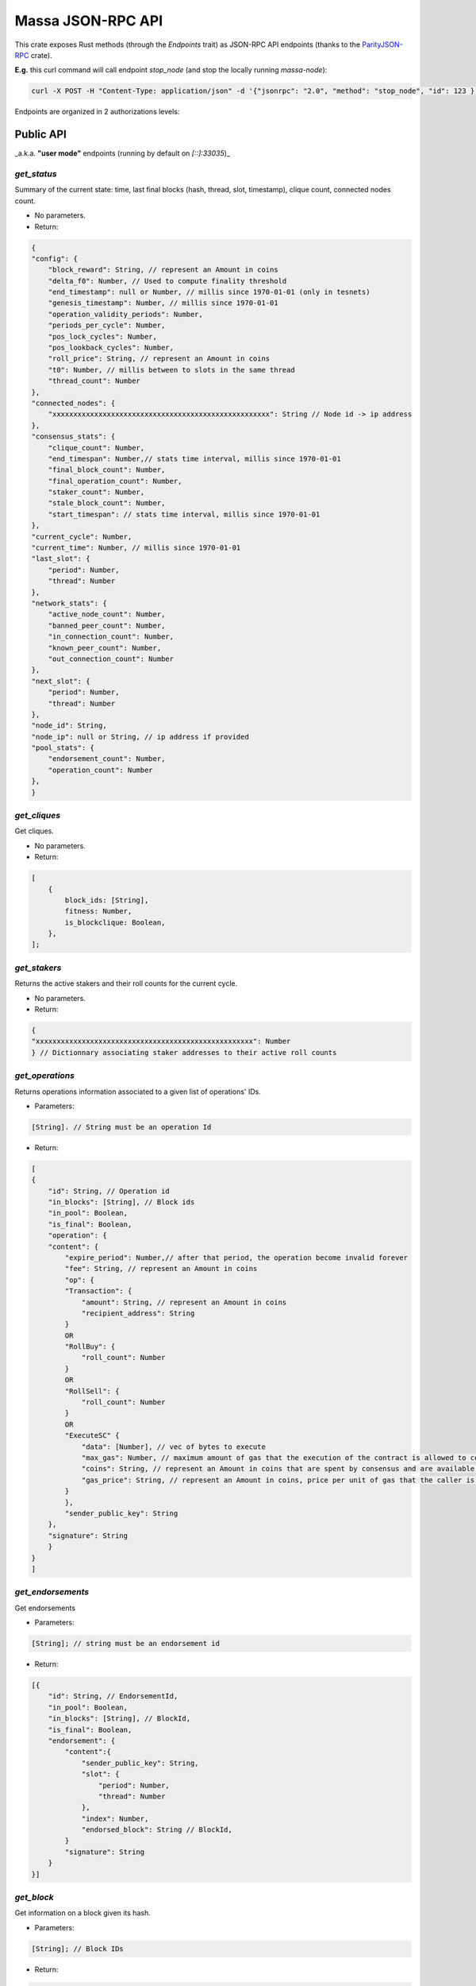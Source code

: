 ==================
Massa JSON-RPC API
==================

This crate exposes Rust methods (through the `Endpoints` trait) as
JSON-RPC API endpoints (thanks to the `ParityJSON-RPC <https://github.com/paritytech/jsonrpc>`_ crate).

**E.g.** this curl command will call endpoint `stop_node` (and stop the
locally running `massa-node`):

.. code-block:: bash

    curl -X POST -H "Content-Type: application/json" -d '{"jsonrpc": "2.0", "method": "stop_node", "id": 123 }' 127.0.0.1:33034

Endpoints are organized in 2 authorizations levels:

**Public** API
==============

_a.k.a. **"user mode"** endpoints (running by default on `[::]:33035`)_

`get_status`
------------

Summary of the current state: time, last final blocks (hash, thread,
slot, timestamp), clique count, connected nodes count.

-   No parameters.

-   Return:

.. code-block:: javascript

    {
    "config": {
        "block_reward": String, // represent an Amount in coins
        "delta_f0": Number, // Used to compute finality threshold
        "end_timestamp": null or Number, // millis since 1970-01-01 (only in tesnets)
        "genesis_timestamp": Number, // millis since 1970-01-01
        "operation_validity_periods": Number,
        "periods_per_cycle": Number,
        "pos_lock_cycles": Number,
        "pos_lookback_cycles": Number,
        "roll_price": String, // represent an Amount in coins
        "t0": Number, // millis between to slots in the same thread
        "thread_count": Number
    },
    "connected_nodes": {
        "xxxxxxxxxxxxxxxxxxxxxxxxxxxxxxxxxxxxxxxxxxxxxxxxxxxx": String // Node id -> ip address
    },
    "consensus_stats": {
        "clique_count": Number,
        "end_timespan": Number,// stats time interval, millis since 1970-01-01
        "final_block_count": Number,
        "final_operation_count": Number,
        "staker_count": Number,
        "stale_block_count": Number,
        "start_timespan": // stats time interval, millis since 1970-01-01
    },
    "current_cycle": Number,
    "current_time": Number, // millis since 1970-01-01
    "last_slot": {
        "period": Number,
        "thread": Number
    },
    "network_stats": {
        "active_node_count": Number,
        "banned_peer_count": Number,
        "in_connection_count": Number,
        "known_peer_count": Number,
        "out_connection_count": Number
    },
    "next_slot": {
        "period": Number,
        "thread": Number
    },
    "node_id": String,
    "node_ip": null or String, // ip address if provided
    "pool_stats": {
        "endorsement_count": Number,
        "operation_count": Number
    },
    }

`get_cliques`
-------------

Get cliques.

-   No parameters.

-   Return:

.. code-block:: javascript

    [
        {
            block_ids: [String],
            fitness: Number,
            is_blockclique: Boolean,
        },
    ];

`get_stakers`
-------------

Returns the active stakers and their roll counts for the current cycle.

-   No parameters.

-   Return:

.. code-block:: javascript

    {
    "xxxxxxxxxxxxxxxxxxxxxxxxxxxxxxxxxxxxxxxxxxxxxxxxxxxx": Number
    } // Dictionnary associating staker addresses to their active roll counts

`get_operations`
----------------

Returns operations information associated to a given list of operations' IDs.

-   Parameters:

.. code-block:: javascript

    [String]. // String must be an operation Id

-   Return:

.. code-block:: javascript

    [
    {
        "id": String, // Operation id
        "in_blocks": [String], // Block ids
        "in_pool": Boolean,
        "is_final": Boolean,
        "operation": {
        "content": {
            "expire_period": Number,// after that period, the operation become invalid forever
            "fee": String, // represent an Amount in coins
            "op": {
            "Transaction": {
                "amount": String, // represent an Amount in coins
                "recipient_address": String
            }
            OR
            "RollBuy": {
                "roll_count": Number
            }
            OR
            "RollSell": {
                "roll_count": Number
            }
            OR
            "ExecuteSC" {
                "data": [Number], // vec of bytes to execute
                "max_gas": Number, // maximum amount of gas that the execution of the contract is allowed to cost.
                "coins": String, // represent an Amount in coins that are spent by consensus and are available in the execution context of the contract.
                "gas_price": String, // represent an Amount in coins, price per unit of gas that the caller is willing to pay for the execution.
            }
            },
            "sender_public_key": String
        },
        "signature": String
        }
    }
    ]

`get_endorsements`
------------------

Get endorsements

-   Parameters:

.. code-block:: javascript

    [String]; // string must be an endorsement id

-   Return:

.. code-block:: javascript

    [{
        "id": String, // EndorsementId,
        "in_pool": Boolean,
        "in_blocks": [String], // BlockId,
        "is_final": Boolean,
        "endorsement": {
            "content":{
                "sender_public_key": String,
                "slot": {
                    "period": Number,
                    "thread": Number
                },
                "index": Number,
                "endorsed_block": String // BlockId,
            }
            "signature": String
        }
    }]

`get_block`
-----------

Get information on a block given its hash.

-   Parameters:

.. code-block:: javascript

    [String]; // Block IDs

-   Return:

.. code-block:: javascript

    {
        "id": String // BlockId,
        "content": Null or {
            "is_final": bool,
            "is_stale": bool,
            "is_in_blockclique": bool,
            "block": {
                "header": {
                    "content": {
                    "endorsed_block": String, // Block id
                    "index": Number,
                    "sender_public_key": String,
                    "slot": { // endorsed block slot: deifferent from block's slot
                        "period": Number,
                        "thread": Number
                    }
                    },
                    "signature": String
                }
                ],
                "operation_merkle_root": String, // Hash of all operations
                "parents": [String], // Block ids, as many as thread count
                "slot": {
                "period": Number,
                "thread": Number
                }
            },
            "signature": String
            },
            "operations": [
            {
                "content": {
                "expire_period": Number,
                "fee": String, // represent an Amount in coins
                "op": {
                    "Transaction": {
                    "amount": String, // represent an Amount in coins
                    "recipient_address": String
                    }
                    OR
                    "RollBuy": {
                    "roll_count": Number
                    }
                    OR
                    "RollSell": {
                    "roll_count": Number
                    }
                },
                "sender_public_key": String
                },
                "signature": String
            }
            ]
        },
        "is_final": Boolean,
        "is_in_blockclique": Boolean,
        "is_stale": Boolean
        },
    }

`get_graph_interval`
--------------------

Get the block graph within the specified time interval.

-   Parameters:

.. code-block:: javascript

    {
        "start": null or Number, // in millis since 1970-01-01, field may be omitted
        "end": null or Number,// in millis since 1970-01-01, field may be omitted
    }

-   Return:

.. code-block:: javascript

    [
        {
            creator: String, // public key
            id: String, // Block Id
            is_final: Boolean,
            is_in_blockclique: Boolean,
            is_stale: Boolean,
            parents: [String], // as many block Ids as there are threads
            slot: {
                period: Number,
                thread: Number,
            },
        },
    ];

`get_addresses`
---------------

Get addresses.

-   Parameters:

.. code-block:: javascript

    [
        [String], // Addresses
    ];

-   Return:

.. code-block:: javascript

    [
        {
            address: String,
            balance: {
                candidate_balance: String, // represent an Amount in coins
                final_balance: String, // represent an Amount in coins
                locked_balance: String, // represent an Amount in coins
            },
            block_draws: [
                {
                    period: Number,
                    thread: Number,
                },
            ],
            blocks_created: [String], // Block ids
            endorsement_draws: [
                {
                    slot: {
                        period: Number,
                        thread: Number,
                    },
                    index: Number,
                },
            ],
            involved_in_endorsements: [String], // Endorsement Id
            involved_in_operations: [String], // Operation id
            production_stats: [
                // as many items as cached cycles
                {
                    cycle: Number,
                    is_final: Boolean,
                    nok_count: Number,
                    ok_count: Number,
                },
            ],
            rolls: {
                active_rolls: Number,
                candidate_rolls: Number,
                final_rolls: Number,
            },
            thread: Number,
            sce_ledger_info : {
                balance: String // reprensents an amount
                module: null OR [Number] // stored bytecode
                datastore: [
                    xxxxxxxxxxxxxxxxxxxxxx: [Number] // bytes
                ]
            }
        },
    ];

`send_operations`
-----------------

Adds operations to pool. Returns operations that were ok and sent to
pool.

-   Parameters:

.. code-block:: javascript

    [[
    {
        "content": {
        "expire_period": Number,
        "fee": String, // represent an Amount in coins
        "op": {
            "Transaction": {
            "amount": String, // represent an Amount in coins
            "recipient_address": String
            }
            OR
            "RollBuy": {
            "roll_count": Number
            }
            OR
            "RollSell": {
            "roll_count": Number
            }
            OR
            "ExecuteSC": {
            "data": [Number], // vec of bytes to execute
            "max_gas": Number, // maximum amount of gas that the execution of the contract is allowed to cost.
            "coins": String, // represent an Amount in coins that are spent by consensus and are available in the execution context of the contract.
            "gas_price": String, // represent an Amount in coins, price per unit of gas that the caller is willing to pay for the execution.
            }
        },
        "sender_public_key": String
        },
        "signature": String
    }
    ]]

-   Return:

.. code-block:: javascript

    [String], // Operation ids

`execute_read_only_call`
------------------------

Call a function of a contract in a read only context. The changes on the ledger will not be applied and directly drop after the context of the execution. All the events generated will be returned :

-   Parameters:

.. code-block:: javascript

    [{
        "max_gas": Number,
        "simulated_gas_price": Number,
        "target_address": String,
        "target_function": String,
        "parameter": String,
        "caller_address": String OR null,
    }]

-   Return:

.. code-block:: javascript

    [{
        "executed_at": {
        "period": Number,
        "thread": Number
        },
        "result": String, //"ok" or error message
        "output_events": [
        // Each id is a event id. The size of this array is dynamic over the number of events pop in the execution.
        "id1": {
            "id": String, //id of the event
            "context": {
            "slot": {
                "period": Number,
                "thread": Number
            },
            "block": null OR String // block id,
            "read_only": Boolean // wether the event was generated during  read only call
            "call_stack": [String], //Addresses
            "index_in_slot": Number,
            "origin_operation_id": null OR String // operation id
            }
            "data": String // String of the event you sended
        }
        ]
    }]


`execute_read_only_bytecode`
----------------------------

Execute a smart contract in a read only context. The changes on the ledger will not be applied and directly drop after the context of the execution. All the events generated will be returned :

-   Parameters:

.. code-block:: javascript

    [{
        "max_gas": Number,
        "simulated_gas_price": Number,
        "bytecode": [Number],
        "address": String OR null,
    }]

-   Returns:

.. code-block:: javascript

    [{
        "executed_at": {
        "period": Number,
        "thread": Number
        },
        "result": String, //"ok" or error message
        "output_events": [
        // Each id is a event id. The size of this array is dynamic over the number of events pop in the execution.
        "id1": {
            "id": String, //id of the event
            "context": {
            "slot": {
                "period": Number,
                "thread": Number
            },
            "block": null OR String // block id,
            "read_only": Boolean // wether the event was generated during  read only call
            "call_stack": [String], //Addresses
            "index_in_slot": Number,
            "origin_operation_id": null OR String // operation id
            }
            "data": String // String of the event you sended
        }
        ]
    }]

`get_sc_output_event_by_slot_range`
-----------------------------------

Returns output events by slot range. (not yet implemented)

-   Parameters:

.. code-block:: javascript

    {
        "start": {
                    "period": Number,
                    "thread": Number
                },
        "end": {
                    "period": Number,
                    "thread": Number
                }
    }

-   Return:

.. code-block:: javascript

    [
    {
        "data": String, // Arbitrary json string generated by the smart contract
        "context":{
            "slot": {
                "period": Number,
                "thread": Number
            },
            "block": null OR String // block id,
            "call_stack": [String], //Addresses
        }
    }
    ]

`get_sc_output_event_by_sc_address`
-----------------------------------

Returns output events by smart contract address. (not yet implemented)

-   Parameters:

.. code-block:: javascript

    String // Address

-   Return:

.. code-block:: javascript

    [
    {
        "data": String, // Arbitrary json string generated by the smart contract
        "context":{
            "slot": {
                "period": Number,
                "thread": Number
            },
            "block": null OR String // block id,
            "call_stack": [String], //Addresses
        }
    }
    ]

`get_sc_output_event_by_caller_address`
---------------------------------------

Returns output events by caller address. (not yet implemented)

-   Parameters:

.. code-block:: javascript

    String //Address

-   Return:

.. code-block:: javascript

    [
    {
        "data": String, // Arbitrary json string generated by the smart contract
        "context":{
            "slot": {
                "period": Number,
                "thread": Number
            },
            "block": null OR String // block id,
            "call_stack": [String], //Addresses
        }
    }
    ]


**Private** API
===============

_a.k.a. **"manager mode"** endpoints (running by default on `127.0.0.1:33034`)_

`stop_node`
-----------

Gracefully stop the node.

-   No parameters.

-   No return.

`node_sign_message`
-------------------

Sign message with node's key.

-   Parameter:

.. code-block:: javascript

    [u8];

-   Return:

.. code-block:: javascript

    {"public_key": String, "signature": String}

Where public_key is the public key used to sign the input and signature,
the resulting signature.

`add_staking_private_keys`
--------------------------

Add a vec of new private keys for the node to use to stake.

-   Parameter:

.. code-block:: javascript

    [String];

The strings must be private keys.

-   No return.

`remove_staking_addresses`
--------------------------

Remove a vec of addresses used to stake.

-   Parameter:

.. code-block:: javascript

    [String];

The strings must be addresses.

-   No return.

`get_staking_addresses`
-----------------------

Return hashset of staking addresses.

-   No parameters.

-   Return:

.. code-block:: javascript

    [String];

The strings are addresses.

`ban`
-----

Bans given IP addresses.

-   Parameter:

.. code-block:: javascript

    [String];

The strings must be ip addresses.

-   No return.

`unban`
-------

Unbans given IP addresses.

-   Parameter:

.. code-block:: javascript

    [String];

The strings must be ip addresses.

-   No return.
